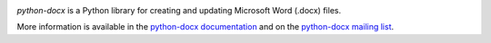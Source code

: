 .. image:: https://travis-ci.org/python-openxml/python-docx.svg?branch=master
   :target: https://travis-ci.org/python-openxml/python-docx

*python-docx* is a Python library for creating and updating Microsoft Word
(.docx) files.

More information is available in the `python-docx documentation`_ and on the `python-docx mailing list`_.

.. _`python-docx documentation`:
   https://python-docx.readthedocs.org/en/latest/
.. _`python-docx mailing list`:
   https://groups.google.com/g/python-docx
